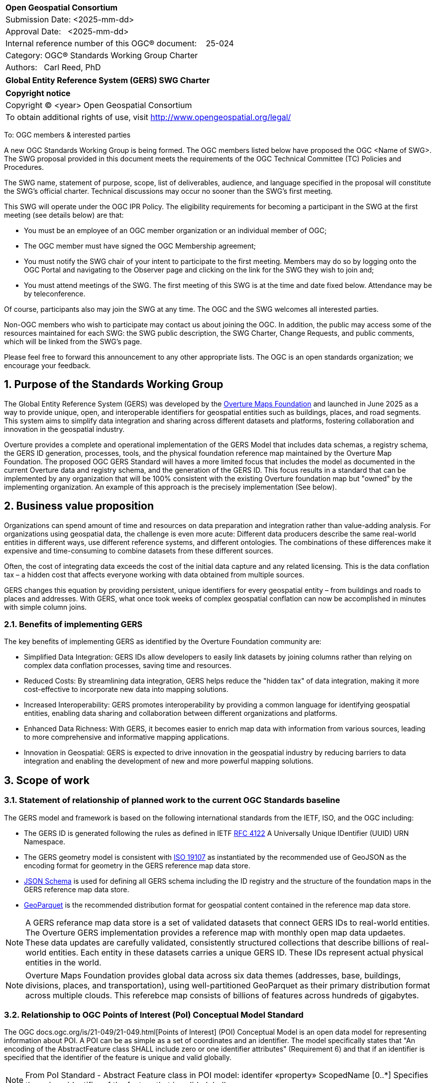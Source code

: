 :CSname: Global Entity Reference System (GERS)
:Title: {CSname} SWG Charter
:titletext: {Title}
:doctype: book
:encoding: utf-8
:lang: en
:toc:
:toc-placement!:
:toclevels: 4
:numbered:
:sectanchors:
:source-highlighter: pygments

<<<
[cols = ">",frame = "none",grid = "none"]
|===
|{set:cellbgcolor:#FFFFFF}
|[big]*Open Geospatial Consortium*
|Submission Date: <2025-mm-dd>
|Approval Date:   <2025-mm-dd>
|Internal reference number of this OGC(R) document:    25-024
|Category: OGC(R) Standards Working Group Charter
|Authors:   Carl Reed, PhD
|===



[cols = "^", frame = "none"]
|===
|[big]*{titletext}*
|===

[cols = "^", frame = "none", grid = "none"]
|===
|*Copyright notice*
|Copyright (C) <year> Open Geospatial Consortium
|To obtain additional rights of use, visit http://www.opengeospatial.org/legal/
|===

<<<

To: OGC members & interested parties

A new OGC Standards Working Group is being formed. The OGC members listed below have proposed the OGC <Name of SWG>.  The SWG proposal provided in this document meets the requirements of the OGC Technical Committee (TC) Policies and Procedures.

The SWG name, statement of purpose, scope, list of deliverables, audience, and language specified in the proposal will constitute the SWG's official charter. Technical discussions may occur no sooner than the SWG's first meeting.

This SWG will operate under the OGC IPR Policy. The eligibility requirements for becoming a participant in the SWG at the first meeting (see details below) are that:

* You must be an employee of an OGC member organization or an individual
member of OGC;

* The OGC member must have signed the OGC Membership agreement;

* You must notify the SWG chair of your intent to participate to the first meeting. Members may do so by logging onto the OGC Portal and navigating to the Observer page and clicking on the link for the SWG they wish to join and;

* You must attend meetings of the SWG. The first meeting of this SWG is at the time and date fixed below. Attendance may be by teleconference.

Of course, participants also may join the SWG at any time. The OGC and the SWG welcomes all interested parties.

Non-OGC members who wish to participate may contact us about joining the OGC. In addition, the public may access some of the resources maintained for each SWG: the SWG public description, the SWG Charter, Change Requests, and public comments, which will be linked from the SWG’s page.

Please feel free to forward this announcement to any other appropriate lists. The OGC is an open standards organization; we encourage your feedback.

== Purpose of the Standards Working Group

The Global Entity Reference System (GERS) was developed by the https://overturemaps.org/[Overture Maps Foundation] and launched in June 2025 as a way to provide unique, open, 
and interoperable identifiers for geospatial entities such as buildings, places, and road segments. This system aims to simplify data integration and sharing across different 
datasets and platforms, fostering collaboration and innovation in the geospatial industry.

Overture provides a complete and operational implementation of the GERS Model that includes data schemas, a registry schema, the GERS ID generation, processes, 
tools, and the physical foundation reference map maintained by the Overture Map Foundation. The proposed OGC GERS Standard will haves a more limited focus 
that includes the model as documented in the current Overture data and registry schema, and the generation of the GERS ID. This focus results in a standard that can be implemented 
by any organization that will be 100% consistent with the existing Overture foundation map but "owned" by the implementing organization. An example of this 
approach is the precisely implementation (See below).

== Business value proposition

Organizations can spend amount of time and resources on data preparation and integration rather than value-adding analysis. For organizations using geospatial data, 
the challenge is even more acute: Different data producers describe the same real-world entities in different ways, use different reference systems, and different 
ontologies. The combinations of these differences make it expensive and time-consuming to combine datasets from these different sources. 

Often, the cost of integrating data exceeds the cost of the initial data capture and any related licensing. This is the data conflation tax – a hidden cost 
that affects everyone working with data obtained from multiple sources.

GERS changes this equation by providing persistent, unique identifiers for every geospatial entity – from buildings and roads to places and addresses. 
With GERS, what once took weeks of complex geospatial conflation can now be accomplished in minutes with simple column joins.

=== Benefits of implementing GERS

The key benefits of implementing GERS as identified by the Overture Foundation community are:

- Simplified Data Integration: GERS IDs allow developers to easily link datasets by joining columns rather than relying on complex data conflation processes, saving time and resources. 
- Reduced Costs: By streamlining data integration, GERS helps reduce the "hidden tax" of data integration, making it more cost-effective to incorporate new data into mapping solutions. 
- Increased Interoperability: GERS promotes interoperability by providing a common language for identifying geospatial entities, enabling data sharing and collaboration between different organizations and platforms. 
- Enhanced Data Richness: With GERS, it becomes easier to enrich map data with information from various sources, leading to more comprehensive and informative mapping applications. 
- Innovation in Geospatial: GERS is expected to drive innovation in the geospatial industry by reducing barriers to data integration and enabling the development of new and more powerful mapping solutions. 

== Scope of work

////
This section describes the scope of work (SOW) for the work of the SWG. There are typically at least three (3) cases that justify the formation of a SWG: A group of members decide to develop a new OGC candidate Standard from scratch, there is a draft submission being discussed by OGC members, or there are outstanding Change Requests for an existing OGC Standard and a revision is required.

The following describes the characteristics of a SOW for each of these cases.

For a SWG focused on defining and documenting a new OGC candidate Standard from “scratch,” the SOW SHALL include a statement of the requirements and use cases for the candidate Standard being developed. The SOW SHALL also include a justification statement for developing a new candidate OGC Standard. The SOW SHALL also describe how the new candidate Standard is related to the existing OGC Standards baseline and the OGC Reference Model. The final deliverable of a “from scratch” focused SWG SHALL be a candidate Standard ready for submission using the OGC standards process.

For a SWG focused on processing a draft submission such as a specification developed outside the OGC and submitted into the OGC for consideration, the SOW would include evaluation of the submission in terms of the relationship to the existing OGC Standards baseline (see section below). The final deliverable of such a SWG SHALL be a candidate Standard for consideration by the membership for adoption.

For a SWG focused on revisions to an existing adopted Standard, the SOW should include a statement that the SWG will collect all outstanding Change Request Proposals (CRPs), evaluate each of the proposals, and make edits to the Standard based on CRPs and related decisions of the SWG membership. The SWG, at their discretion, may also ask the membership for any additional change requests that have not been previous submitted. Again, the final deliverable of a revision focused SWG SHALL be a revision of the candidate Standard for consideration by the membership for adoption.

In all cases, the SWG Charter shall provide a basic timeline plan for their activities.
////

=== Statement of relationship of planned work to the current OGC Standards baseline

The GERS model and framework is based on the following international standards from the IETF, ISO, and the OGC including:

- The GERS ID is generated following the rules as defined in IETF https://datatracker.ietf.org/doc/html/rfc4122[RFC 4122] A Universally Unique IDentifier (UUID) URN Namespace.
- The GERS geometry model is consistent with https://www.iso.org/standard/26012.html[ISO 19107] as instantiated by the recommended use of GeoJSON as the encoding format for geometry in the GERS reference map data store.
- https://json-schema.org/[JSON Schema] is used for defining all GERS schema including the ID registry and the structure of the foundation maps in the GERS reference map data store.
- https://github.com/opengeospatial/geoparquet[GeoParquet] is the recommended distribution format for geospatial content contained in the reference map data store.

NOTE: A GERS referance map data store is a set of validated datasets that connect GERS IDs to real-world entities. The Overture GERS implementation provides a reference map with monthly open map data updaetes. These data updates are carefully validated, consistently structured collections that describe billions of real-world entities. Each entity in these datasets carries a unique GERS ID. These IDs represent actual physical entities in the world.

NOTE: Overture Maps Foundation provides global data across six data themes (addresses, base, buildings, divisions, places, and transportation), using well-partitioned GeoParquet as their primary distribution format across multiple clouds. This referebce map consists of billions of features across hundreds of gigabytes. 

=== Relationship to OGC Points of Interest (PoI) Conceptual Model Standard

The OGC docs.ogc.org/is/21-049/21-049.html[Points of Interest] (POI) Conceptual Model is an open data model for representing information about POI. 
A POI can be as simple as a set of coordinates and an identifier. The model specifically states that "An encoding of the AbstractFeature class SHALL 
include zero or one identifier attributes" (Requirement 6) and that if an identifier is specified that the identifier of the feature is unique and valid globally.

NOTE: From PoI Standard - Abstract Feature class in POI model: identifer «property»	ScopedName [0..*]	Specifies the unique identifier of the feature that is valid globally.

Further, the geometry model specified in the GERS Model is consistent with the PoI geometry model (/req/core/geometry):

-The POI Conceptual Model spatial geometry properties SHALL be compliant with the Geometry Model defined in ISO 19107
- The spatial geometry properties of all POI instances SHALL be defined using one or more of the following classes: GM_Point, GM_LineString, GM_Polygon

=== Relationship to existing OGC standards baseline and standards in development in the OGC

The proposed GERS Community Standard does not conflict with or overlap functionalty defined in the current OGC Standards baseline or new standards being developed.
The GERS Model and implementations build on the existing OGC/ISO Standards baseline. Further, implementations of various OGC API Standards could be used to access
a GERS reference map data store.


=== What is out of scope?

The SWG will not extend the GERS framework beyond the capabilities and functions defined in the initial submission of GERS by the Overture Maps Foundation to the OGC.
Further, the SWG will not consider or standardize the current content in the Overture Maps datastore, the Overture processing tools, or any other implementation specific technology.

=== Specific existing work used as starting point

The GERS SWG will use the GERS framework, model, and schema as defined, in general, https://overturemaps.org/blog/2025/understanding-overtures-global-entity-reference-system/[here].

=== Is this a persistent SWG

[x] YES

[ ] NO

=== When can the SWG be inactivated

When the OGC GERS candidate standards is approved by the TC and the PC as an adopted OGC Standard.

== Description of deliverables

An OGC Global Entity Reference System Implementation Standard including relevant JSON schema. 

NOTE: User support materials are already available on the Overture Maps web site.

=== Initial deliverables

The initial deliverable will be a candidate OGC Global Entity Reference System Implementation Standard. 

=== Additional SWG tasks

Not applicable

== IPR Policy for this SWG

[x] RAND-Royalty Free

== Anticipated audience / participants

The target audience for a GERS Standard are the developers, companies, and organizations that build or use geospatial data and applications that require geospatial content from 
multiple datastores to be "joined" (fused). Particpants in the SWG activity would be any member that has digital twin, modelling, simulation, analytics, or AI training application requirements.


== Domain Working Group endorsement

////
The SWG will list all Domain Working Groups (DWGs) in which the SWG formation was discussed and/or chartered. If a DWG has specifically endorsed the formation of the SWG, then a statement of endorsement should be included.
////

== Other informative information about the work of this SWG

=== Collaboration

Overture Maps Foundation is a https://jointdevelopment.org/[Joint Development Foundation Project], an affiliate of the Linux Foundation.

=== Details of first meeting

The first ad-hoc meeting of the SWG will be held at the Boulder Meetings, October 2025. Once the charter is approved, participation information will be provided to the 
SWG's e-mail list and on the Agora calendar in advance of the meeting. During the first meeting, the SWG Chair and co-chair will be nominated and voted on. The other 
primary work item will be defining a timeline and work agenda.

=== Projected on-going meeting schedule

The work of the SWG will be carried out primarily by email and conference calls, possibly every two weeks, with face-to-face meetings perhaps at each of the OGC TC meetings. All content for the GERS standard will be maintained 
on an https://github.com/opengeospatial/Overture-Maps-GERS/tree/main[OGC Git repository]. 

=== Supporters of this Charter

The following people support this proposal and are committed to the Charter and projected meeting schedule. These members are known as SWG Founding or Charter members. The charter members agree to the SoW and IPR terms as defined in this charter. The charter members have voting rights beginning the day the SWG is officially formed. Charter Members are shown on the public SWG page. Extend the table as necessary.

|===
|Name |Organization| Membership Level
| Amy |Overture Maps| Principal    |
| Carl Reed | Carl Reed & Associates | Individual
|===

=== Conveners

////
Name of individual(s) who started the SWG process. Could be the lead for an RFC submission, an OGC staff person, or an individual who believes it is time for a revision to an adopted Standard.
////

== References

////
Optional list of references.
////

